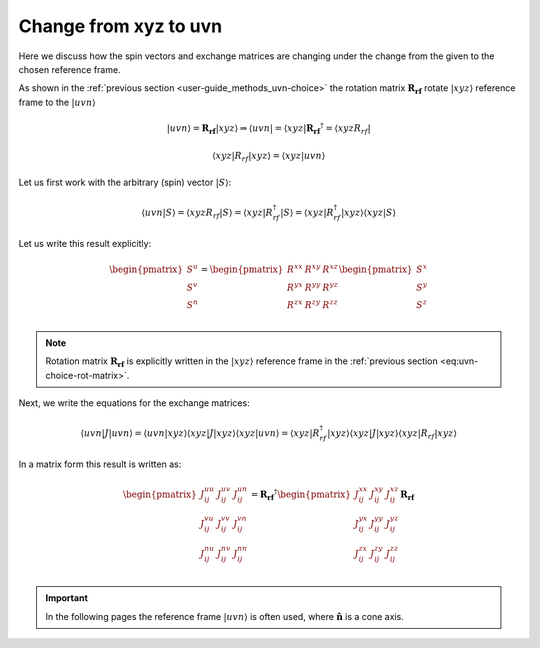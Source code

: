.. _user-guide_methods_xyz-to-uvn:

**********************
Change from xyz to uvn
**********************

.. dropdown:: Notation used on this page

  * .. include:: page-notations/vector.txt
  * .. include:: page-notations/matrix.txt
  * .. include:: page-notations/reference-frame.txt
  * .. include:: page-notations/bra-ket.txt


Here we discuss how the spin vectors and exchange matrices are
changing under the change from the given to the chosen reference frame.

As shown in the :ref:`previous section <user-guide_methods_uvn-choice>`
the rotation matrix :math:`\boldsymbol{R_{rf}}` rotate :math:`\vert xyz\rangle`
reference frame to the :math:`\vert uvn\rangle`

.. math::
  \vert uvn\rangle
  =
  \boldsymbol{R_{rf}} \vert xyz \rangle
  \Rightarrow
  \langle uvn \vert
  =
  \langle xyz \vert \boldsymbol{R_{rf}}^{\dagger}
  =
  \langle xyz R_{rf} \vert

.. math::
  \langle xyz \vert R_{rf} \vert xyz \rangle
  =
  \langle xyz \vert uvn \rangle

Let us first work with the arbitrary (spin) vector :math:`\vert S\rangle`:

.. math::
  \langle uvn \vert S \rangle
  =
  \langle xyz R_{rf} \vert S\rangle
  =
  \langle xyz \vert R_{rf}^{\dagger} \vert S \rangle
  =
  \langle xyz \vert R_{rf}^{\dagger} \vert xyz \rangle
  \langle xyz \vert S \rangle

Let us write this result explicitly:

.. math::
  \begin{pmatrix}
    S^u \\
    S^v \\
    S^n \\
  \end{pmatrix}
  =
  \begin{pmatrix}
    R^{xx} & R^{xy} & R^{xz} \\
    R^{yx} & R^{yy} & R^{yz} \\
    R^{zx} & R^{zy} & R^{zz} \\
  \end{pmatrix}
  \begin{pmatrix}
    S^x \\
    S^y \\
    S^z \\
  \end{pmatrix}

.. note::
  Rotation matrix :math:`\boldsymbol{R_{rf}}` is explicitly written in the
  :math:`\vert xyz\rangle` reference frame in the
  :ref:`previous section <eq:uvn-choice-rot-matrix>`.

Next, we write the equations for the exchange matrices:

.. math::
  \langle uvn \vert J \vert uvn \rangle
  =
  \langle uvn \vert xyz \rangle
  \langle xyz \vert J \vert xyz \rangle
  \langle xyz \vert uvn \rangle
  =
  \langle xyz \vert R_{rf}^{\dagger}
  \vert xyz \rangle
  \langle xyz \vert J \vert xyz \rangle
  \langle xyz \vert
  R_{rf}
  \vert xyz \rangle

In a matrix form this result is written as:

.. math::
  \begin{pmatrix}
    J_{ij}^{uu} & J_{ij}^{uv} & J_{ij}^{un} \\
    J_{ij}^{vu} & J_{ij}^{vv} & J_{ij}^{vn} \\
    J_{ij}^{nu} & J_{ij}^{nv} & J_{ij}^{nn} \\
  \end{pmatrix}
  = \boldsymbol{R_{rf}}^{\dagger}
  \begin{pmatrix}
    J_{ij}^{xx} & J_{ij}^{xy} & J_{ij}^{xz} \\
    J_{ij}^{yx} & J_{ij}^{yy} & J_{ij}^{yz} \\
    J_{ij}^{zx} & J_{ij}^{zy} & J_{ij}^{zz} \\
  \end{pmatrix} \boldsymbol{R_{rf}}

.. important::
  In the following pages the reference frame :math:`\vert uvn\rangle`
  is often used, where :math:`\boldsymbol{\hat{n}}` is a cone axis.
